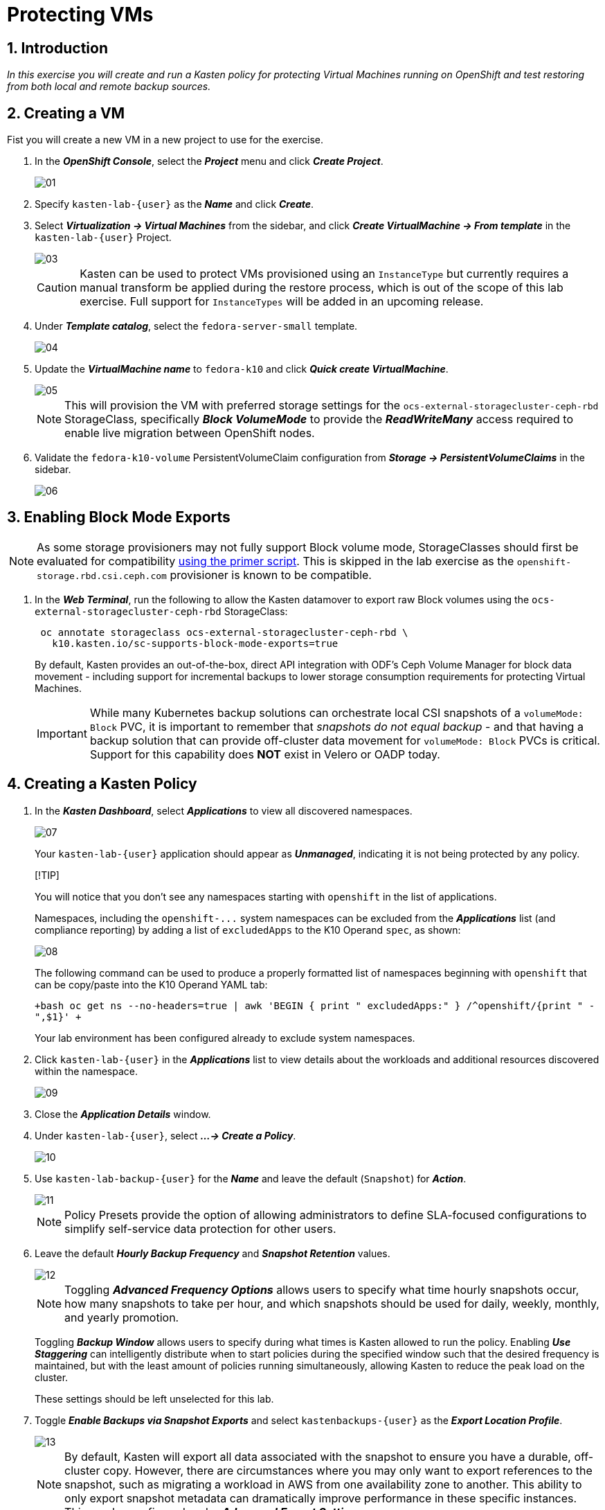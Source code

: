 = Protecting VMs

== 1. Introduction

_In this exercise you will create and run a Kasten policy for protecting Virtual Machines running on OpenShift and test restoring from both local and remote backup sources._

== 2. Creating a VM

Fist you will create a new VM in a new project to use for the exercise.

. In the *_OpenShift Console_*, select the *_Project_* menu and click *_Create Project_*.
+
image::module-03-backup-restore/01.png[]

. Specify `kasten-lab-{user}` as the *_Name_* and click *_Create_*.
. Select *_Virtualization → Virtual Machines_* from the sidebar, and click *_Create VirtualMachine → From template_* in the `kasten-lab-{user}` Project.
+
image::module-03-backup-restore/03.png[]
+
====
[CAUTION]

Kasten can be used to protect VMs provisioned using an `InstanceType` but currently requires a manual transform be applied during the restore process, which is out of the scope of this lab exercise.
Full support for `InstanceTypes` will be added in an upcoming release.
====

. Under *_Template catalog_*, select the `fedora-server-small` template.
+
image::module-03-backup-restore/04.png[]

. Update the *_VirtualMachine name_* to `fedora-k10` and click *_Quick create VirtualMachine_*.
+
image::module-03-backup-restore/05.png[]
+
====
[NOTE]

This will provision the VM with preferred storage settings for the `ocs-external-storagecluster-ceph-rbd` StorageClass, specifically *_Block VolumeMode_* to provide the *_ReadWriteMany_* access required to enable live migration between OpenShift nodes.
====

. Validate the `fedora-k10-volume` PersistentVolumeClaim configuration from *_Storage → PersistentVolumeClaims_* in the sidebar.
+
image::module-03-backup-restore/06.png[]

== 3. Enabling Block Mode Exports

====
[NOTE]

As some storage provisioners may not fully support Block volume mode, StorageClasses should first be evaluated for compatibility https://docs.kasten.io/latest/operating/k10tools.html#k10-primer-block-mount-check[using the primer script].
This is skipped in the lab exercise as the `openshift-storage.rbd.csi.ceph.com` provisioner is known to be compatible.
====

. In the *_Web Terminal_*, run the following to allow the Kasten datamover to export raw Block volumes using the `ocs-external-storagecluster-ceph-rbd` StorageClass:
+
[,bash]
----
 oc annotate storageclass ocs-external-storagecluster-ceph-rbd \
   k10.kasten.io/sc-supports-block-mode-exports=true
----
+
By default, Kasten provides an out-of-the-box, direct API integration with ODF's Ceph Volume Manager for block data movement - including support for incremental backups to lower storage consumption requirements for protecting Virtual Machines.
+
====
[IMPORTANT]

While many Kubernetes backup solutions can orchestrate local CSI snapshots of a `volumeMode: Block` PVC, it is important to remember that _snapshots do not equal backup_ - and that having a backup solution that can provide off-cluster data movement for `volumeMode: Block` PVCs is critical.
Support for this capability does *NOT* exist in Velero or OADP today.
====

== 4. Creating a Kasten Policy

. In the *_Kasten Dashboard_*, select *_Applications_* to view all discovered namespaces.
+
image::module-03-backup-restore/07.png[]
+
Your `kasten-lab-{user}` application should appear as *_Unmanaged_*, indicating it is not being protected by any policy.
+
====
[!TIP]

You will notice that you don't see any namespaces starting with `openshift` in the list of applications.

Namespaces, including the `+openshift-...+` system namespaces can be excluded from the *_Applications_* list (and compliance reporting) by adding a list of `excludedApps` to the K10 Operand `spec`, as shown:

image::module-03-backup-restore/08.png[]

The following command can be used to produce a properly formatted list of namespaces beginning with `openshift` that can be copy/paste into the K10 Operand YAML tab:

`+bash oc get ns --no-headers=true | awk 'BEGIN { print "  excludedApps:" } /^openshift/{print "    -",$1}' +`

Your lab environment has been configured already to exclude system namespaces.
====

. Click `kasten-lab-{user}` in the *_Applications_* list to view details about the workloads and additional resources discovered within the namespace.
+
image::module-03-backup-restore/09.png[]

. Close the *_Application Details_* window.
. Under `kasten-lab-{user}`, select *_...
→ Create a Policy_*.
+
image::module-03-backup-restore/10.png[]

. Use `kasten-lab-backup-{user}` for the *_Name_* and leave the default (`Snapshot`) for *_Action_*.
+
image::module-03-backup-restore/11.png[]
+
====
[NOTE]

Policy Presets provide the option of allowing administrators to define SLA-focused configurations to simplify self-service data protection for other users.
====

. Leave the default *_Hourly Backup Frequency_* and *_Snapshot Retention_* values.
+
image::module-03-backup-restore/12.png[]
+
====
[NOTE]

Toggling *_Advanced Frequency Options_* allows users to specify what time hourly snapshots occur, how many snapshots to take per hour, and which snapshots should be used for daily, weekly, monthly, and yearly promotion.

Toggling *_Backup Window_* allows users to specify during what times is Kasten allowed to run the policy.
Enabling *_Use Staggering_* can intelligently distribute when to start policies during the specified window such that the desired frequency is maintained, but with the least amount of policies running simultaneously, allowing Kasten to reduce the peak load on the cluster.

These settings should be left unselected for this lab.
====

. Toggle *_Enable Backups via Snapshot Exports_* and select `kastenbackups-{user}` as the *_Export Location Profile_*.
+
image::module-03-backup-restore/13.png[]
+
====
[NOTE]

By default, Kasten will export all data associated with the snapshot to ensure you have a durable, off-cluster copy.
However, there are circumstances where you may only want to export references to the snapshot, such as migrating a workload in AWS from one availability zone to another.
This ability to only export snapshot metadata can dramatically improve performance in these specific instances.
This can be configured under *_Advanced Export Settings_*.
====

. Under *_Select Applications_*, verify the `kasten-lab-{user}` namespace has been selected.
+
image::module-03-backup-restore/14.png[]
+
====
[NOTE]

Targeting application(s) based on namespace is generally the most straightforward method of defining a backup policy.
However, Kasten also allows you to identify applications based on native Kubernetes labels.
This is especially helpful if you have many VMs in a single namespace and only want to protect current and *_future_* VMs with a specific label on the `VirtualMachine` resource, such as `backup: gold` or `vm: prod`.

Kasten also provides rich filtering capabilities to include or exclude resources based on Kubernetes *_API Group_*, *_API Version_*, *_Resource Type_*, *_Resource Name_*, and *_Labels_*.
For example, you could exclude backup for *_Secrets_* resources where a label includes an indication that the secret is externally managed.
====

. Leave the remaining settings as default.
+
====
[TIP]

When performing many tasks within the Kasten UI, you can press the *_</> YAML_* button to expose the native Kubernetes YAML that defines the resource created through the UI.
This can be useful for familiarizing yourself with the Kubernetes-native APIs defined by Kasten and for extracting snippets for use in GitOps or Infrastructure-as-Code tools.
====

. Click *_Create Policy_*.

== 5. Freezing the Guest Filesystem

Kasten can freeze the guest filesystem before the snapshot and unfreeze after the snapshot completes by annotating the VirtualMachine resource with `k10.kasten.io/freezeVM=true`.

. In the *_Web Terminal_*, enable filesystem freezing for `fedora-k10`:
+
[source,bash,role=execute,subs="attributes"]
----
oc annotate virtualmachine fedora-k10 \
  -n kasten-lab-{user} \
  k10.kasten.io/freezeVM=true
----
+
====
[NOTE]

The freeze and unfreeze operations will only be attempted if the VirtualMachine is in *_Running_* state.
====
+
====
[WARNING]

Kasten defines a 5 minute default timeout for the snapshot operation to complete before aborting the snapshot operation and unfreezing the VM.
This can be overridden using the `kubeVirtVMs.snapshot.unfreezeTimeout` Helm/Operand parameter.
====

== 6. Running the Policy

Rather than wait until the top of the hour for the policy to run, you can manually initiate a policy run programmatically or via the UI.

. In *_Kasten Dashboard → Policies → Policies_*, click *_Run Once_* for the `kasten-lab-backup-{user}` Policy.
+
image::module-03-backup-restore/15.png[]

. Optionally, specify an expiration date for the manual backup and then click *_Yes, Continue_* to start the backup.
+
image::module-03-backup-restore/16.png[]

. Select *_Dashboard_* from the sidebar.
. Under *_Actions_*, select the `kasten-lab-backup-{user}` Policy Run to monitor status.
+
image::module-03-backup-restore/17.png[]
+
Click into each individual *_Action_* to view to associated details, including YAML, a complete list of the application metadata and volume snapshots protected, and how much volume data was transferred by the Kasten datamover to the Location Profile.
+
image::module-03-backup-restore/18.png[]

. Wait for the *_Policy Run_* to complete before proceeding.
+
====
[WARNING]

If your policy fails, review the provided error message for further details.
_Did you skip link:./backup-restore#_3-enabling-block-mode-exports[annotating the storage class to allow block mode exports] earlier in the lab?_

image::module-03-backup-restore/18b.png[]
====

== 7. Performing a Local Restore

When performing an in-place restore on the application's original cluster, choosing the local RestorePoint provides the most rapid recovery as it uses the snapshot data already present on primary storage, rather than having to depend on data which must be transferred from the remote repository.

. In the *_Kasten Dashboard_*, select *_Applications_* from the sidebar.
+
You should observe that the `kasten-lab-{user}` *_Status_* has changed to *_Compliant_*, indicating that the application is compliant with the backup SLA defined in the policy (i.e.
There is a backup for the application created within the last hour to satisfy the hourly policy frequency).

. Under `kasten-lab-{user}`, select *_...
→ Restore_*.
+
image::module-03-backup-restore/19.png[]

. Select the most recent RestorePoint, and click the local version as shown below.
+
image::module-03-backup-restore/20.png[]
+
You should observe by default the selected RestorePoint includes all resources captured as part of the backup will be restored to its original namespace - with options to perform a more granular restore and/or modify the target namespace.

. Keep the default settings and click *_Restore_* to begin a full, in-place restore.
+
image::module-03-backup-restore/21.png[]
+
====
[WARNING]

Kasten will terminate the running VM and overwrite the existing resources.
However, any resources in the namespace that do not exist in the RestorePoint will not be altered (protecting against unintentional data loss).
====

. Return to the *_Dashboard_* to monitor the status of the *_Restore_* under *_Actions_*.
+
You should expect this operation to complete rapidly, as the VM volume is being restored from a local CSI VolumeSnapshot.

. Once the *_Restore_* has completed, return to *_OpenShift Console → Virtualization → Virtual Machines_* and validate the `fedora-k10` VM is *_Running_*.
+
image::module-03-backup-restore/22.png[]
+
====
[NOTE]

You can also validate the source of the restored volume by running:

[source,bash,role=execute,subs="attributes"]
----
oc describe pvc fedora-k10 -n kasten-lab
----

You should observe the volume's *_DataSource_* is a `+k10-csi-snap-...+` VolumeSnapshot, confirming the volume was restored from a local snapshot.
====

== 8. Performing a Remote Restore

Often, local snapshot data may not be available, requiring that data be restored from the remote Kasten repository.

. In the *_Web Terminal_*, run the following to delete the `kasten-lab-{user}` namespace:
+
[source,bash,role=execute,subs="attributes"]
----
oc delete virtualmachine fedora-k10 -n kasten-lab-{user}

oc delete namespace kasten-lab-{user}
----
+
====
[IMPORTANT]

_"Snapshots are not backup."_              ~ Mark Twain

VolumeSnapshots are namespaced resources.
Removing the `kasten-lab` namespace will delete the VolumeSnapshots associated with your local RestorePoints.
Additionally, the `ocs-storagecluster-rbdplugin-snapclass` VolumeSnapshotClass sets `deletionPolicy: Delete` by default, meaning that deletion of the VolumeSnapshot resource results in the removal of the snapshot within Ceph.
====

. In the *_Kasten Dashboard_*, select *_Applications_* from the sidebar.
+
You should observe that `kasten-lab-{user}` no longer appears in the list of applications as the namespace no longer exists on the cluster.

. Click the *_All_* dropdown menu and select *_Removed_* to view the list of non-existent namespaces with available RestorePoints.
+
image::module-03-backup-restore/23.png[]

. Under `kasten-lab-{user}`, select *_...
→ Restore_*.
. Select the most recent RestorePoint, and click the *_EXPORTED_* version as shown below.
+
image::module-03-backup-restore/24.png[]

. Under *_Application Name_*, click *_+ Create New Namespace_*.
. Specify `kasten-lab-clone-{user}` as the *_New Namespace_* and click *_Create_*.
+
image::module-03-backup-restore/25.png[]

. Click *_Restore_* and return to the *_Dashboard_* to monitor progress under *_Actions_*.
+
image::module-03-backup-restore/26.png[]

. Return to *_OpenShift Console → Virtualization → VirtualMachines_* and observe the `fedora-k10` VirtualMachine now running in the `kasten-lab-clone-{user}` namespace.
+
image::module-03-backup-restore/27.png[]
+
====
[!NOTE]

Unlike the local restore, the PVC populated by the Kasten datamover will not contain a *_DataSource_* snapshot reference:

[source,bash,role=execute,subs="attributes"]
----
oc describe pvc fedora-k10 -n kasten-lab-clone-{user}
----
====

== 9. Takeaways

_Congratulations on having protected and restored your first workload using Veeam Kasten!_ Below are some of the key takeaways of what has been covered in the lab so far:

* Kasten runs on the cluster and can be deployed via OperatorHub or Helm chart
* Kasten supports multiple authentication options (Tokens, OIDC, LDAP, OpenShift OAuth) and Kubernetes-native RBAC for controlling access and providing per-namespace self-service
* Kasten can backup data to S3, Azure Blob, Google Cloud Storage, NFS, and Veeam Backup & Replication
* Immutable backup support prevents unintended or malicious attempts to delete backup data, providing critical protection against ransomware
* `Block` mode volumes can provide `ReadWriteMany` access using Ceph RBD, the most performant option for enabling Live Migration of OpenShift Virtual Machines
* Kasten performs always incremental backups with support for both `Filesystem` and `Block` mode volumes
